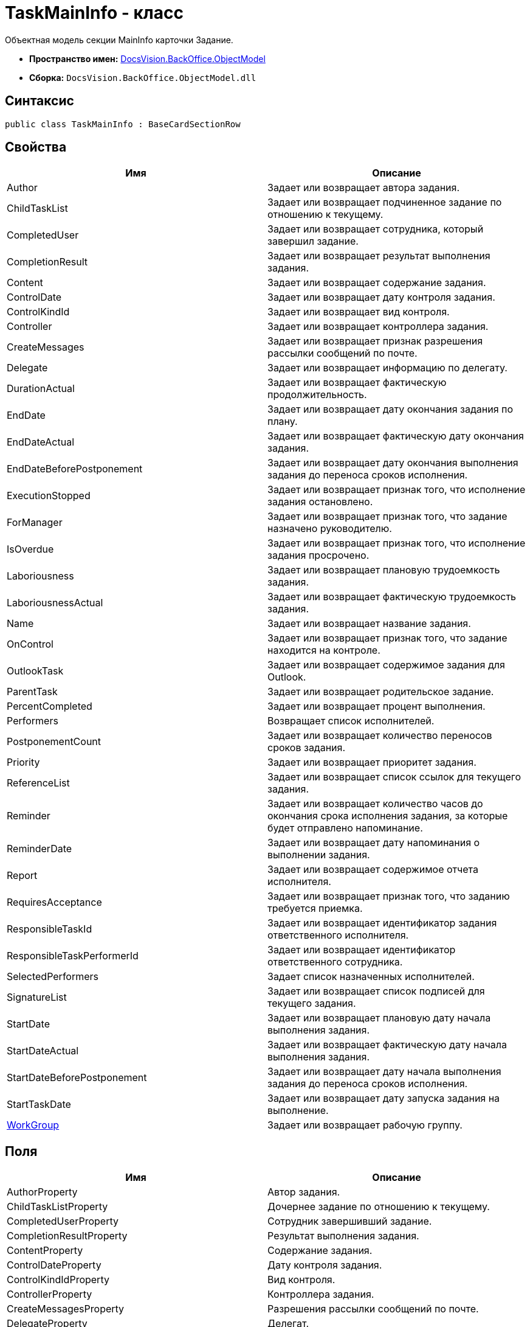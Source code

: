 = TaskMainInfo - класс

Объектная модель секции MainInfo карточки [.keyword .apiname]#Задание#.

* *Пространство имен:* xref:api/DocsVision/Platform/ObjectModel/ObjectModel_NS.adoc[DocsVision.BackOffice.ObjectModel]
* *Сборка:* `DocsVision.BackOffice.ObjectModel.dll`

== Синтаксис

[source,csharp]
----
public class TaskMainInfo : BaseCardSectionRow
----

== Свойства

[cols=",",options="header"]
|===
|Имя |Описание
|Author |Задает или возвращает автора задания.
|ChildTaskList |Задает или возвращает подчиненное задание по отношению к текущему.
|CompletedUser |Задает или возвращает сотрудника, который завершил задание.
|CompletionResult |Задает или возвращает результат выполнения задания.
|Content |Задает или возвращает содержание задания.
|ControlDate |Задает или возвращает дату контроля задания.
|ControlKindId |Задает или возвращает вид контроля.
|Controller |Задает или возвращает контроллера задания.
|CreateMessages |Задает или возвращает признак разрешения рассылки сообщений по почте.
|Delegate |Задает или возвращает информацию по делегату.
|DurationActual |Задает или возвращает фактическую продолжительность.
|EndDate |Задает или возвращает дату окончания задания по плану.
|EndDateActual |Задает или возвращает фактическую дату окончания задания.
|EndDateBeforePostponement |Задает или возвращает дату окончания выполнения задания до переноса сроков исполнения.
|ExecutionStopped |Задает или возвращает признак того, что исполнение задания остановлено.
|ForManager |Задает или возвращает признак того, что задание назначено руководителю.
|IsOverdue |Задает или возвращает признак того, что исполнение задания просрочено.
|Laboriousness |Задает или возвращает плановую трудоемкость задания.
|LaboriousnessActual |Задает или возвращает фактическую трудоемкость задания.
|Name |Задает или возвращает название задания.
|OnControl |Задает или возвращает признак того, что задание находится на контроле.
|OutlookTask |Задает или возвращает содержимое задания для Outlook.
|ParentTask |Задает или возвращает родительское задание.
|PercentCompleted |Задает или возвращает процент выполнения.
|Performers |Возвращает список исполнителей.
|PostponementCount |Задает или возвращает количество переносов сроков задания.
|Priority |Задает или возвращает приоритет задания.
|ReferenceList |Задает или возвращает список ссылок для текущего задания.
|Reminder |Задает или возвращает количество часов до окончания срока исполнения задания, за которые будет отправлено напоминание.
|ReminderDate |Задает или возвращает дату напоминания о выполнении задания.
|Report |Задает или возвращает содержимое отчета исполнителя.
|RequiresAcceptance |Задает или возвращает признак того, что заданию требуется приемка.
|ResponsibleTaskId |Задает или возвращает идентификатор задания ответственного исполнителя.
|ResponsibleTaskPerformerId |Задает или возвращает идентификатор ответственного сотрудника.
|SelectedPerformers |Задает список назначенных исполнителей.
|SignatureList |Задает или возвращает список подписей для текущего задания.
|StartDate |Задает или возвращает плановую дату начала выполнения задания.
|StartDateActual |Задает или возвращает фактическую дату начала выполнения задания.
|StartDateBeforePostponement |Задает или возвращает дату начала выполнения задания до переноса сроков исполнения.
|StartTaskDate |Задает или возвращает дату запуска задания на выполнение.
|xref:api/DocsVision/BackOffice/ObjectModel/TaskMainInfo.WorkGroup_PR.adoc[WorkGroup] |Задает или возвращает рабочую группу.
|===

== Поля

[cols=",",options="header"]
|===
|Имя |Описание
|AuthorProperty |Автор задания.
|ChildTaskListProperty |Дочернее задание по отношению к текущему.
|CompletedUserProperty |Сотрудник завершивший задание.
|CompletionResultProperty |Результат выполнения задания.
|ContentProperty |Содержание задания.
|ControlDateProperty |Дату контроля задания.
|ControlKindIdProperty |Вид контроля.
|ControllerProperty |Контроллера задания.
|CreateMessagesProperty |Разрешения рассылки сообщений по почте.
|DelegateProperty |Делегат.
|DurationActualProperty |Фактическая продолжительность.
|EndDateActualProperty |Фактическая дата окончания задания.
|EndDateBeforePostponementProperty |Дату окончания выполнения задания до переноса сроков исполнения.
|EndDateProperty |Дата окончания задания по плану.
|ExecutionStoppedProperty |Исполнение задания остановлено.
|ForManagerProperty |Задание назначено руководителю.
|IsOverdueProperty |Исполнение задания просрочено.
|LaboriousnessActualProperty |Фактическая трудоемкость задания.
|LaboriousnessProperty |Плановая трудоемкость задания.
|NameProperty |Название задания.
|OnControlProperty |Задание находится на контроле.
|OutlookTaskProperty |Содержимое задания для Outlook.
|ParentTaskProperty |Родительское задание.
|PercentCompletedProperty |Процент выполнения.
|PerformersProperty |Список исполнителей.
|PostponementCountProperty |Количество переносов сроков задания.
|PriorityProperty |Приоритет задания.
|ReferenceListProperty |Список ссылок.
|ReminderDateProperty |Дата напоминания о выполнении задания.
|ReminderProperty |Количество часов до окончания срока исполнения задания, за которые будет отправлено напоминание.
|ReportProperty |Содержимое отчета исполнителя.
|RequiresAcceptanceProperty |Требуется приемка.
|ResponsibleTaskIdProperty |Идентификатор задания ответственного исполнителя.
|ResponsibleTaskPerformerIdProperty |Идентификатор ответственного сотрудника.
|SelectedPerformersProperty |Список назначенных исполнителей.
|SignatureListProperty |Список подписей для текущего задания.
|StartDateActualProperty |Фактическая дата начала выполнения задания.
|StartDateBeforePostponementProperty |Дата начала выполнения задания до переноса сроков исполнения.
|StartDateProperty |Плановая дата начала выполнения задания.
|StartTaskDateProperty |Дата запуска задания на выполнение.
|WorkGroupProperty |Определяет свойство "Рабочая группа".
|===
